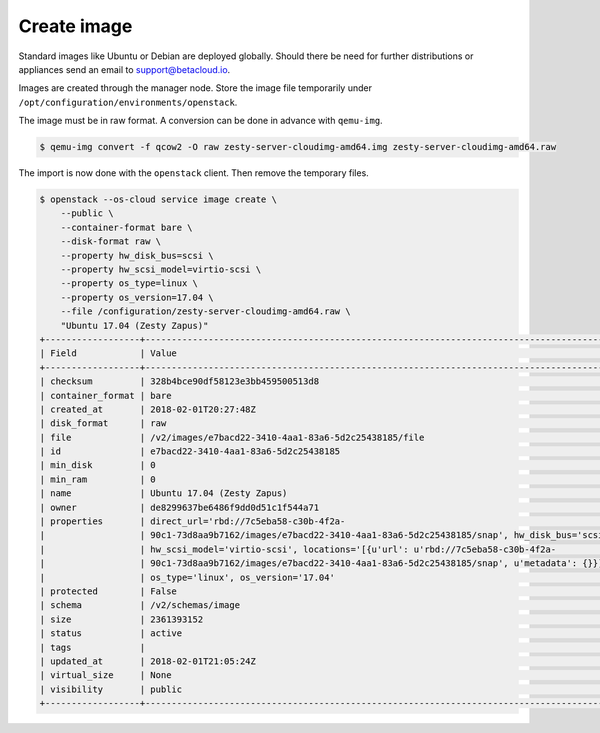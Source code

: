 ============
Create image
============

Standard images like Ubuntu or Debian are deployed globally. Should there be need for further distributions or appliances send an email to support@betacloud.io.

Images are created through the manager node. Store the image file temporarily under ``/opt/configuration/environments/openstack``.

The image must be in raw format. A conversion can be done in advance with ``qemu-img``.

.. code-block:: shell

   $ qemu-img convert -f qcow2 -O raw zesty-server-cloudimg-amd64.img zesty-server-cloudimg-amd64.raw

The import is now done with the ``openstack`` client. Then remove the temporary files.

.. code-block:: shell

   $ openstack --os-cloud service image create \
       --public \
       --container-format bare \
       --disk-format raw \
       --property hw_disk_bus=scsi \
       --property hw_scsi_model=virtio-scsi \
       --property os_type=linux \
       --property os_version=17.04 \
       --file /configuration/zesty-server-cloudimg-amd64.raw \
       "Ubuntu 17.04 (Zesty Zapus)"
   +------------------+-----------------------------------------------------------------------------------------------+
   | Field            | Value                                                                                         |
   +------------------+-----------------------------------------------------------------------------------------------+
   | checksum         | 328b4bce90df58123e3bb459500513d8                                                              |
   | container_format | bare                                                                                          |
   | created_at       | 2018-02-01T20:27:48Z                                                                          |
   | disk_format      | raw                                                                                           |
   | file             | /v2/images/e7bacd22-3410-4aa1-83a6-5d2c25438185/file                                          |
   | id               | e7bacd22-3410-4aa1-83a6-5d2c25438185                                                          |
   | min_disk         | 0                                                                                             |
   | min_ram          | 0                                                                                             |
   | name             | Ubuntu 17.04 (Zesty Zapus)                                                                    |
   | owner            | de8299637be6486f9dd0d51c1f544a71                                                              |
   | properties       | direct_url='rbd://7c5eba58-c30b-4f2a-                                                         |
   |                  | 90c1-73d8aa9b7162/images/e7bacd22-3410-4aa1-83a6-5d2c25438185/snap', hw_disk_bus='scsi',      |
   |                  | hw_scsi_model='virtio-scsi', locations='[{u'url': u'rbd://7c5eba58-c30b-4f2a-                 |
   |                  | 90c1-73d8aa9b7162/images/e7bacd22-3410-4aa1-83a6-5d2c25438185/snap', u'metadata': {}}]',      |
   |                  | os_type='linux', os_version='17.04'                                                           |
   | protected        | False                                                                                         |
   | schema           | /v2/schemas/image                                                                             |
   | size             | 2361393152                                                                                    |
   | status           | active                                                                                        |
   | tags             |                                                                                               |
   | updated_at       | 2018-02-01T21:05:24Z                                                                          |
   | virtual_size     | None                                                                                          |
   | visibility       | public                                                                                        |
   +------------------+-----------------------------------------------------------------------------------------------+
